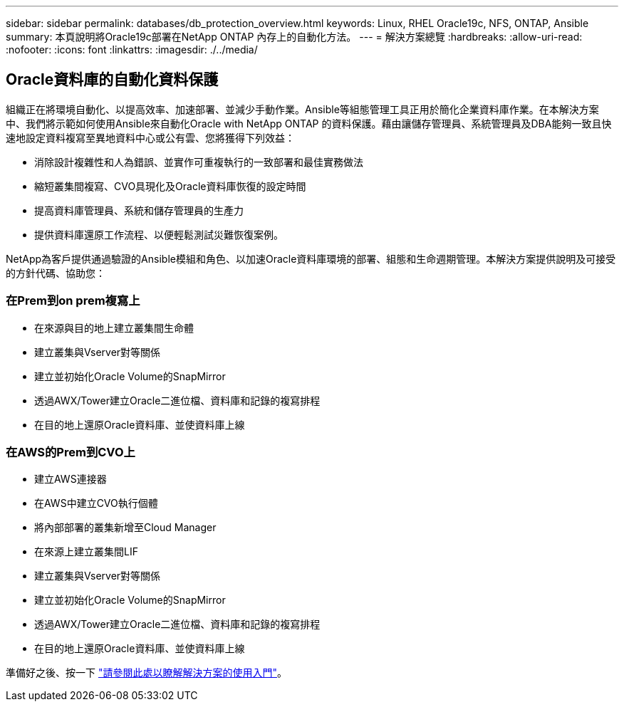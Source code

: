 ---
sidebar: sidebar 
permalink: databases/db_protection_overview.html 
keywords: Linux, RHEL Oracle19c, NFS, ONTAP, Ansible 
summary: 本頁說明將Oracle19c部署在NetApp ONTAP 內存上的自動化方法。 
---
= 解決方案總覽
:hardbreaks:
:allow-uri-read: 
:nofooter: 
:icons: font
:linkattrs: 
:imagesdir: ./../media/




== Oracle資料庫的自動化資料保護

組織正在將環境自動化、以提高效率、加速部署、並減少手動作業。Ansible等組態管理工具正用於簡化企業資料庫作業。在本解決方案中、我們將示範如何使用Ansible來自動化Oracle with NetApp ONTAP 的資料保護。藉由讓儲存管理員、系統管理員及DBA能夠一致且快速地設定資料複寫至異地資料中心或公有雲、您將獲得下列效益：

* 消除設計複雜性和人為錯誤、並實作可重複執行的一致部署和最佳實務做法
* 縮短叢集間複寫、CVO具現化及Oracle資料庫恢復的設定時間
* 提高資料庫管理員、系統和儲存管理員的生產力
* 提供資料庫還原工作流程、以便輕鬆測試災難恢復案例。


NetApp為客戶提供通過驗證的Ansible模組和角色、以加速Oracle資料庫環境的部署、組態和生命週期管理。本解決方案提供說明及可接受的方針代碼、協助您：



=== 在Prem到on prem複寫上

* 在來源與目的地上建立叢集間生命體
* 建立叢集與Vserver對等關係
* 建立並初始化Oracle Volume的SnapMirror
* 透過AWX/Tower建立Oracle二進位檔、資料庫和記錄的複寫排程
* 在目的地上還原Oracle資料庫、並使資料庫上線




=== 在AWS的Prem到CVO上

* 建立AWS連接器
* 在AWS中建立CVO執行個體
* 將內部部署的叢集新增至Cloud Manager
* 在來源上建立叢集間LIF
* 建立叢集與Vserver對等關係
* 建立並初始化Oracle Volume的SnapMirror
* 透過AWX/Tower建立Oracle二進位檔、資料庫和記錄的複寫排程
* 在目的地上還原Oracle資料庫、並使資料庫上線


準備好之後、按一下 link:db_protection_getting_started.html["請參閱此處以瞭解解決方案的使用入門"]。
